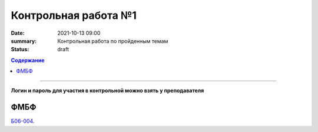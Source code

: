 Контрольная работа №1
############################################

:date: 2021-10-13 09:00
:summary: Контрольная работа по пройденным темам
:status: draft

.. default-role:: code
.. contents:: Содержание

==========

**Логин и пароль для участия в контрольной можно взять у преподавателя**


.. `ФАКИ САУ`__.

.. .. __: http://judge2.vdi.mipt.ru/cgi-bin/new-register?contest_id=203101


ФМБФ
====

`Б06-004`__.

.. __: http://judge2.vdi.mipt.ru/cgi-bin/new-client?contest_id=93100

